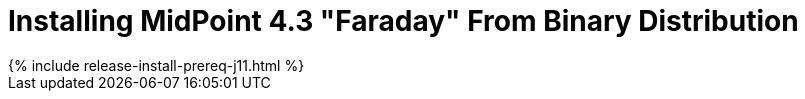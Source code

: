 = Installing MidPoint 4.3 "Faraday" From Binary Distribution
:page-layout: release-install
:page-release-version: 4.3
:page-nav-title: Installation Instructions
:page-liquid:

++++
{% include release-install-prereq-j11.html %}
++++

